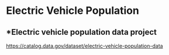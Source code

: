 * Electric Vehicle Population

** *Electric vehicle population data project

https://catalog.data.gov/dataset/electric-vehicle-population-data
